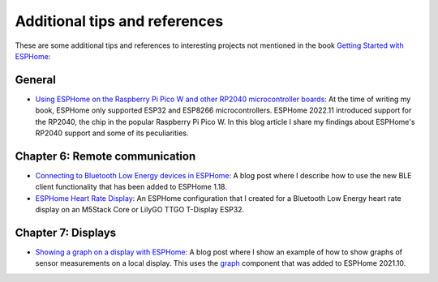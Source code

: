 ##############################
Additional tips and references
##############################

These are some additional tips and references to interesting projects not mentioned in the book `Getting Started with ESPHome <https://koen.vervloesem.eu/books/getting-started-with-esphome/>`_:

*******
General
*******

* `Using ESPHome on the Raspberry Pi Pico W and other RP2040 microcontroller boards <https://koen.vervloesem.eu/blog/using-esphome-on-the-raspberry-pi-pico-w-and-other-rp2040-microcontroller-boards/>`_: At the time of writing my book, ESPHome only supported ESP32 and ESP8266 microcontrollers. ESPHome 2022.11 introduced support for the RP2040, the chip in the popular Raspberry Pi Pico W. In this blog article I share my findings about ESPHome's RP2040 support and some of its peculiarities.

*******************************
Chapter 6: Remote communication
*******************************

* `Connecting to Bluetooth Low Energy devices in ESPHome <https://koen.vervloesem.eu/blog/connecting-to-bluetooth-low-energy-devices-in-esphome/>`_: A blog post where I describe how to use the new BLE client functionality that has been added to ESPHome 1.18.
* `ESPHome Heart Rate Display <https://github.com/koenvervloesem/ESPHome-Heart-Rate-Display>`_: An ESPHome configuration that I created for a Bluetooth Low Energy heart rate display on an M5Stack Core or LilyGO TTGO T-Display ESP32.

*******************
Chapter 7: Displays
*******************

* `Showing a graph on a display with ESPHome <https://koen.vervloesem.eu/blog/showing-a-graph-on-a-display-with-esphome/>`_: A blog post where I show an example of how to show graphs of sensor measurements on a local display. This uses the `graph <https://esphome.io/components/display/index.html#graphs>`_ component that was added to ESPHome 2021.10.
